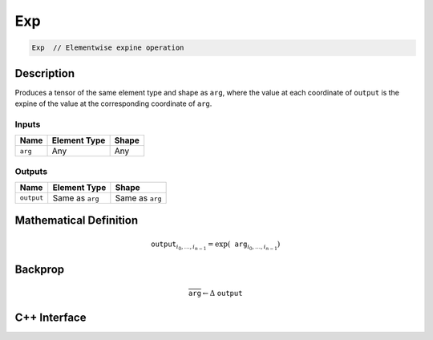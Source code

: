 .. exp.rst:

###
Exp
###

.. code-block:: cpp

   Exp  // Elementwise expine operation


Description
===========

Produces a tensor of the same element type and shape as ``arg``,
where the value at each coordinate of ``output`` is the expine of the
value at the corresponding coordinate of ``arg``.

Inputs
------

+-----------------+-------------------------+--------------------------------+
| Name            | Element Type            | Shape                          |
+=================+=========================+================================+
| ``arg``         | Any                     | Any                            |
+-----------------+-------------------------+--------------------------------+

Outputs
-------

+-----------------+-------------------------+--------------------------------+
| Name            | Element Type            | Shape                          |
+=================+=========================+================================+
| ``output``      | Same as ``arg``         | Same as ``arg``                |
+-----------------+-------------------------+--------------------------------+


Mathematical Definition
=======================

.. math::

   \texttt{output}_{i_0, \ldots, i_{n-1}} = \exp(\texttt{arg}_{i_0, \ldots, i_{n-1}})


Backprop
========

.. math::

   \overline{\texttt{arg}} \leftarrow \Delta\ \texttt{output}


C++ Interface
=============

.. doxygenclass:: ngraph::op::Exp
   :project: ngraph
   :members:
